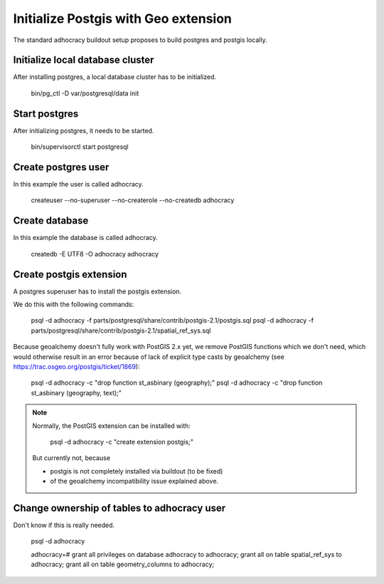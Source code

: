 Initialize Postgis with Geo extension
=====================================

The standard adhocracy buildout setup proposes to build postgres and postgis
locally.


Initialize local database cluster
---------------------------------

After installing postgres, a local database cluster has to be initialized.

    bin/pg_ctl -D var/postgresql/data init


Start postgres
--------------

After initializing postgres, it needs to be started.

    bin/supervisorctl start postgresql


Create postgres user
--------------------

In this example the user is called adhocracy.

    createuser --no-superuser --no-createrole --no-createdb adhocracy


Create database
---------------

In this example the database is called adhocracy.

    createdb -E UTF8 -O adhocracy adhocracy


Create postgis extension
------------------------

A postgres superuser has to install the postgis extension.


We do this with the following commands:

    psql -d adhocracy -f parts/postgresql/share/contrib/postgis-2.1/postgis.sql
    psql -d adhocracy -f parts/postgresql/share/contrib/postgis-2.1/spatial_ref_sys.sql


Because geoalchemy doesn't fully work with PostGIS 2.x yet, we remove PostGIS
functions which we don't need, which would otherwise result in an error because
of lack of explicit type casts by geoalchemy (see
https://trac.osgeo.org/postgis/ticket/1869):

    psql -d adhocracy -c "drop function st_asbinary (geography);"
    psql -d adhocracy -c "drop function st_asbinary (geography, text);"


.. note::

    Normally, the PostGIS extension can be installed with:

        psql -d adhocracy -c "create extension postgis;"

    But currently not, because
    
    - postgis is not completely installed via buildout (to be fixed)
    - of the geoalchemy incompatibility issue explained above.


Change ownership of tables to adhocracy user
--------------------------------------------

Don't know if this is really needed.

    psql -d adhocracy

    adhocracy=# grant all privileges on database adhocracy to adhocracy; grant all on table spatial_ref_sys to adhocracy; grant all on table geometry_columns to adhocracy;
